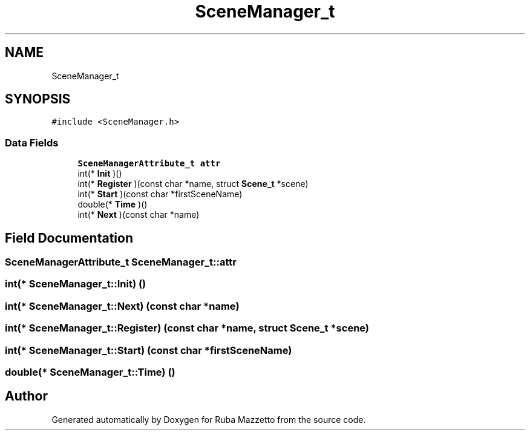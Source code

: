 .TH "SceneManager_t" 3 "Tue May 10 2022" "Ruba Mazzetto" \" -*- nroff -*-
.ad l
.nh
.SH NAME
SceneManager_t
.SH SYNOPSIS
.br
.PP
.PP
\fC#include <SceneManager\&.h>\fP
.SS "Data Fields"

.in +1c
.ti -1c
.RI "\fBSceneManagerAttribute_t\fP \fBattr\fP"
.br
.ti -1c
.RI "int(* \fBInit\fP )()"
.br
.ti -1c
.RI "int(* \fBRegister\fP )(const char *name, struct \fBScene_t\fP *scene)"
.br
.ti -1c
.RI "int(* \fBStart\fP )(const char *firstSceneName)"
.br
.ti -1c
.RI "double(* \fBTime\fP )()"
.br
.ti -1c
.RI "int(* \fBNext\fP )(const char *name)"
.br
.in -1c
.SH "Field Documentation"
.PP 
.SS "\fBSceneManagerAttribute_t\fP SceneManager_t::attr"

.SS "int(* SceneManager_t::Init) ()"

.SS "int(* SceneManager_t::Next) (const char *name)"

.SS "int(* SceneManager_t::Register) (const char *name, struct \fBScene_t\fP *scene)"

.SS "int(* SceneManager_t::Start) (const char *firstSceneName)"

.SS "double(* SceneManager_t::Time) ()"


.SH "Author"
.PP 
Generated automatically by Doxygen for Ruba Mazzetto from the source code\&.
